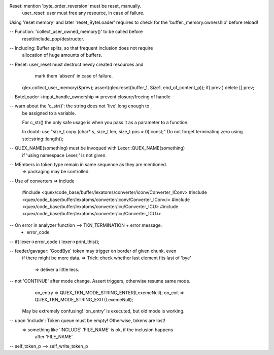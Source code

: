 Reset: mention 'byte_order_reversion' must be reset, manually.
       user_reset: user must free any resource, in case of failure.

Using 'reset memory' and later 'reset_ByteLoader' requires to check
for the 'buffer._memory.ownership' before reload! 

-- Function: 'collect_user_owned_memory()' to be called before
             reset/include_pop/destructor.

-- Including: Buffer splits, so that frequent inclusion does not require
              allocation of huge amounts of buffers.

-- Reset: user_reset must destruct newly created resources and 
                     mark them 'absent' in case of failure.

    qlex.collect_user_memory(&prev);
    assert(qlex.reset(buffer_1, Size1, end_of_content_p));
    if( prev ) delete [] prev;

-- ByteLoader->input_handle_ownership => prevent closure/freeing of handle

-- warn about the 'c_str()': the string does not 'live' long enough to 
   be assigned to a variable.

   For c_str() the only safe usage is when you pass it as a parameter to a function. 

   In doubt: use 
   "size_t copy (char* s, size_t len, size_t pos = 0) const;"
   Do not forget terminating zero using std::string::length();

-- QUEX_NAME(something) must be invoqued with Lexer::QUEX_NAME(something)
   if 'using namespace Lexer;' is not given.

-- MEmbers in token type remain in same sequence as they are mentioned.
   => packaging may be controlled.

-- Use of converters => include

    #include <quex/code_base/buffer/lexatoms/converter/iconv/Converter_IConv>
    #include <quex/code_base/buffer/lexatoms/converter/iconv/Converter_IConv.i>
    #include <quex/code_base/buffer/lexatoms/converter/icu/Converter_ICU>
    #include <quex/code_base/buffer/lexatoms/converter/icu/Converter_ICU.i>

-- On error in analyzer function --> TKN_TERMINATION + error message.
   + error_code

-- if( lexer->error_code ) lexer->print_this();

-- feeder/gavager: 'GoodBye' token may trigger on border of given chunk, even 
                   if there might be more data.
                   => Trick: check whether last element fits last of 'bye'
                             => deliver a little less.

                   
-- not 'CONTINUE' after mode change. Assert triggers, otherwise resume same mode.
    on_entry => QUEX_TKN_MODE_STRING_ENTER(LexemeNull);
    on_exit  => QUEX_TKN_MODE_STRING_EXIT(LexemeNull);
   May be extremely confusing! 'on_entry' is executed, but old mode is working.

-- upon 'include': Token queue must be empty! Otherwise, tokens are lost!
   => something like 'INCLUDE' 'FILE_NAME' is ok, if the inclusion happens
      after 'FILE_NAME'.

-- self_token_p --> self_write_token_p


